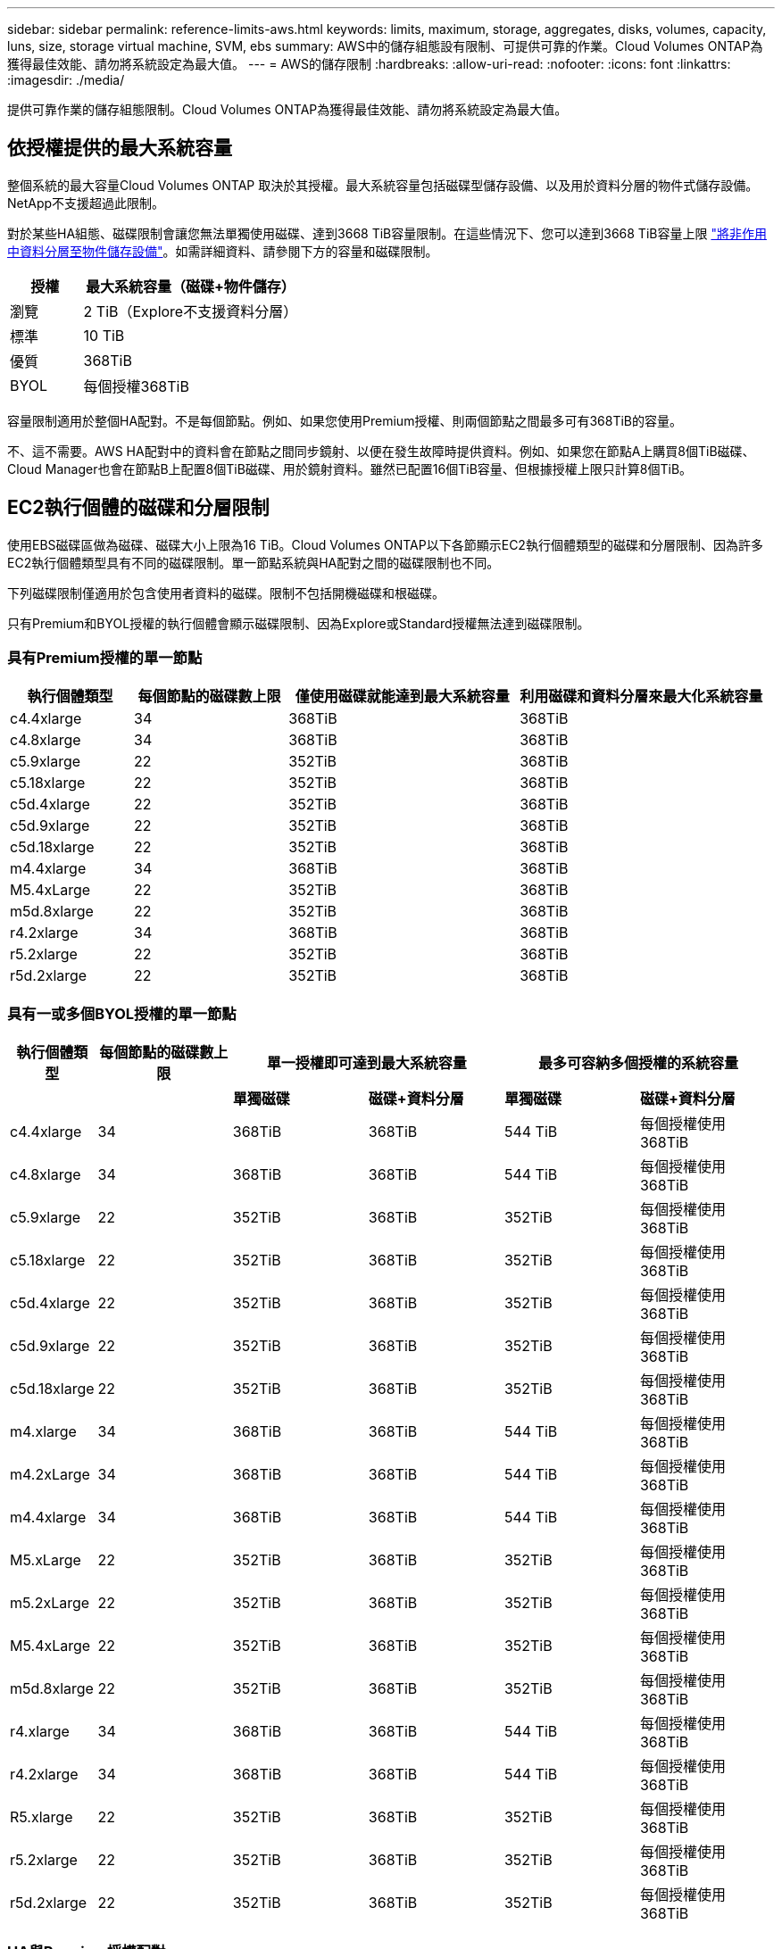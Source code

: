 ---
sidebar: sidebar 
permalink: reference-limits-aws.html 
keywords: limits, maximum, storage, aggregates, disks, volumes, capacity, luns, size, storage virtual machine, SVM, ebs 
summary: AWS中的儲存組態設有限制、可提供可靠的作業。Cloud Volumes ONTAP為獲得最佳效能、請勿將系統設定為最大值。 
---
= AWS的儲存限制
:hardbreaks:
:allow-uri-read: 
:nofooter: 
:icons: font
:linkattrs: 
:imagesdir: ./media/


[role="lead"]
提供可靠作業的儲存組態限制。Cloud Volumes ONTAP為獲得最佳效能、請勿將系統設定為最大值。



== 依授權提供的最大系統容量

整個系統的最大容量Cloud Volumes ONTAP 取決於其授權。最大系統容量包括磁碟型儲存設備、以及用於資料分層的物件式儲存設備。NetApp不支援超過此限制。

對於某些HA組態、磁碟限制會讓您無法單獨使用磁碟、達到3668 TiB容量限制。在這些情況下、您可以達到3668 TiB容量上限 https://docs.netapp.com/us-en/cloud-manager-cloud-volumes-ontap/concept-data-tiering.html["將非作用中資料分層至物件儲存設備"^]。如需詳細資料、請參閱下方的容量和磁碟限制。

[cols="25,75"]
|===
| 授權 | 最大系統容量（磁碟+物件儲存） 


| 瀏覽 | 2 TiB（Explore不支援資料分層） 


| 標準 | 10 TiB 


| 優質 | 368TiB 


| BYOL | 每個授權368TiB 
|===
容量限制適用於整個HA配對。不是每個節點。例如、如果您使用Premium授權、則兩個節點之間最多可有368TiB的容量。

不、這不需要。AWS HA配對中的資料會在節點之間同步鏡射、以便在發生故障時提供資料。例如、如果您在節點A上購買8個TiB磁碟、Cloud Manager也會在節點B上配置8個TiB磁碟、用於鏡射資料。雖然已配置16個TiB容量、但根據授權上限只計算8個TiB。



== EC2執行個體的磁碟和分層限制

使用EBS磁碟區做為磁碟、磁碟大小上限為16 TiB。Cloud Volumes ONTAP以下各節顯示EC2執行個體類型的磁碟和分層限制、因為許多EC2執行個體類型具有不同的磁碟限制。單一節點系統與HA配對之間的磁碟限制也不同。

下列磁碟限制僅適用於包含使用者資料的磁碟。限制不包括開機磁碟和根磁碟。

只有Premium和BYOL授權的執行個體會顯示磁碟限制、因為Explore或Standard授權無法達到磁碟限制。



=== 具有Premium授權的單一節點

[cols="16,20,30,32"]
|===
| 執行個體類型 | 每個節點的磁碟數上限 | 僅使用磁碟就能達到最大系統容量 | 利用磁碟和資料分層來最大化系統容量 


| c4.4xlarge | 34 | 368TiB | 368TiB 


| c4.8xlarge | 34 | 368TiB | 368TiB 


| c5.9xlarge | 22 | 352TiB | 368TiB 


| c5.18xlarge | 22 | 352TiB | 368TiB 


| c5d.4xlarge | 22 | 352TiB | 368TiB 


| c5d.9xlarge | 22 | 352TiB | 368TiB 


| c5d.18xlarge | 22 | 352TiB | 368TiB 


| m4.4xlarge | 34 | 368TiB | 368TiB 


| M5.4xLarge | 22 | 352TiB | 368TiB 


| m5d.8xlarge | 22 | 352TiB | 368TiB 


| r4.2xlarge | 34 | 368TiB | 368TiB 


| r5.2xlarge | 22 | 352TiB | 368TiB 


| r5d.2xlarge | 22 | 352TiB | 368TiB 
|===


=== 具有一或多個BYOL授權的單一節點

[cols="10,18,18,18,18,18"]
|===
| 執行個體類型 | 每個節點的磁碟數上限 2+| 單一授權即可達到最大系統容量 2+| 最多可容納多個授權的系統容量 


2+|  | *單獨磁碟* | *磁碟+資料分層* | *單獨磁碟* | *磁碟+資料分層* 


| c4.4xlarge | 34 | 368TiB | 368TiB | 544 TiB | 每個授權使用368TiB 


| c4.8xlarge | 34 | 368TiB | 368TiB | 544 TiB | 每個授權使用368TiB 


| c5.9xlarge | 22 | 352TiB | 368TiB | 352TiB | 每個授權使用368TiB 


| c5.18xlarge | 22 | 352TiB | 368TiB | 352TiB | 每個授權使用368TiB 


| c5d.4xlarge | 22 | 352TiB | 368TiB | 352TiB | 每個授權使用368TiB 


| c5d.9xlarge | 22 | 352TiB | 368TiB | 352TiB | 每個授權使用368TiB 


| c5d.18xlarge | 22 | 352TiB | 368TiB | 352TiB | 每個授權使用368TiB 


| m4.xlarge | 34 | 368TiB | 368TiB | 544 TiB | 每個授權使用368TiB 


| m4.2xLarge | 34 | 368TiB | 368TiB | 544 TiB | 每個授權使用368TiB 


| m4.4xlarge | 34 | 368TiB | 368TiB | 544 TiB | 每個授權使用368TiB 


| M5.xLarge | 22 | 352TiB | 368TiB | 352TiB | 每個授權使用368TiB 


| m5.2xLarge | 22 | 352TiB | 368TiB | 352TiB | 每個授權使用368TiB 


| M5.4xLarge | 22 | 352TiB | 368TiB | 352TiB | 每個授權使用368TiB 


| m5d.8xlarge | 22 | 352TiB | 368TiB | 352TiB | 每個授權使用368TiB 


| r4.xlarge | 34 | 368TiB | 368TiB | 544 TiB | 每個授權使用368TiB 


| r4.2xlarge | 34 | 368TiB | 368TiB | 544 TiB | 每個授權使用368TiB 


| R5.xlarge | 22 | 352TiB | 368TiB | 352TiB | 每個授權使用368TiB 


| r5.2xlarge | 22 | 352TiB | 368TiB | 352TiB | 每個授權使用368TiB 


| r5d.2xlarge | 22 | 352TiB | 368TiB | 352TiB | 每個授權使用368TiB 
|===


=== HA與Premium授權配對

[cols="16,20,30,32"]
|===
| 執行個體類型 | 每個節點的磁碟數上限 | 僅使用磁碟就能達到最大系統容量 | 利用磁碟和資料分層來最大化系統容量 


| c4.4xlarge | 31 | 368TiB | 368TiB 


| c4.8xlarge | 31 | 368TiB | 368TiB 


| c5.9xlarge | 19 | 304. TiB | 368TiB 


| c5.18xlarge | 19 | 304. TiB | 368TiB 


| c5d.4xlarge | 19 | 304. TiB | 368TiB 


| c5d.9xlarge | 19 | 304. TiB | 368TiB 


| c5d.18xlarge | 19 | 304. TiB | 368TiB 


| m4.4xlarge | 31 | 368TiB | 368TiB 


| M5.4xLarge | 19 | 304. TiB | 368TiB 


| m5d.8xlarge | 19 | 304. TiB | 368TiB 


| r4.2xlarge | 31 | 368TiB | 368TiB 


| r5.2xlarge | 19 | 304. TiB | 368TiB 


| r5d.2xlarge | 19 | 304. TiB | 368TiB 
|===


=== HA與一或多個BYOL授權配對

[cols="10,18,18,18,18,18"]
|===
| 執行個體類型 | 每個節點的磁碟數上限 2+| 單一授權即可達到最大系統容量 2+| 最多可容納多個授權的系統容量 


2+|  | *單獨磁碟* | *磁碟+資料分層* | *單獨磁碟* | *磁碟+資料分層* 


| c4.4xlarge | 31 | 368TiB | 368TiB | 496 TiB | 每個授權使用368TiB 


| c4.8xlarge | 31 | 368TiB | 368TiB | 496 TiB | 每個授權使用368TiB 


| c5.9xlarge | 19 | 304. TiB | 368TiB | 304. TiB | 每個授權使用368TiB 


| c5.18xlarge | 19 | 304. TiB | 368TiB | 304. TiB | 每個授權使用368TiB 


| c5d.4xlarge | 19 | 304. TiB | 368TiB | 304. TiB | 每個授權使用368TiB 


| c5d.9xlarge | 19 | 304. TiB | 368TiB | 304. TiB | 每個授權使用368TiB 


| c5d.18xlarge | 19 | 304. TiB | 368TiB | 304. TiB | 每個授權使用368TiB 


| m4.xlarge | 31 | 368TiB | 368TiB | 496 TiB | 每個授權使用368TiB 


| m4.2xLarge | 31 | 368TiB | 368TiB | 496 TiB | 每個授權使用368TiB 


| m4.4xlarge | 31 | 368TiB | 368TiB | 496 TiB | 每個授權使用368TiB 


| M5.xLarge | 19 | 304. TiB | 368TiB | 304. TiB | 每個授權使用368TiB 


| m5.2xLarge | 19 | 304. TiB | 368TiB | 304. TiB | 每個授權使用368TiB 


| M5.4xLarge | 19 | 304. TiB | 368TiB | 304. TiB | 每個授權使用368TiB 


| m5d.8xlarge | 19 | 304. TiB | 368TiB | 304. TiB | 每個授權使用368TiB 


| r4.xlarge | 31 | 368TiB | 368TiB | 496 TiB | 每個授權使用368TiB 


| r4.2xlarge | 31 | 368TiB | 368TiB | 496 TiB | 每個授權使用368TiB 


| R5.xlarge | 19 | 304. TiB | 368TiB | 304. TiB | 每個授權使用368TiB 


| r5.2xlarge | 19 | 304. TiB | 368TiB | 304. TiB | 每個授權使用368TiB 


| r5d.2xlarge | 19 | 304. TiB | 368TiB | 304. TiB | 每個授權使用368TiB 
|===


== Aggregate限制

使用AWS磁碟區做為磁碟、並將其分組為_aggregate。Cloud Volumes ONTAPAggregate可為磁碟區提供儲存設備。

[cols="2*"]
|===
| 參數 | 限制 


| 最大集合體數 | 單一節點：與磁碟限制HA配對相同：節點上有18個^1^ 


| 最大Aggregate大小 | 96 TiB原始容量^2^ 


| 每個集合體的磁碟數 | 1-6 ^3^ 


| 每個Aggregate的RAID群組數目上限 | 1. 
|===
附註：

. 無法在HA配對中的兩個節點上建立18個Aggregate、因為這樣做會超過資料磁碟限制。
. Aggregate容量限制是根據組成Aggregate的磁碟而來。此限制不包括用於資料分層的物件儲存設備。
. 集合體中的所有磁碟大小必須相同。




== 邏輯儲存限制

[cols="22,22,56"]
|===
| 邏輯儲存設備 | 參數 | 限制 


| *儲存虛擬機器（SVM）* | 最大Cloud Volumes ONTAP 數目（HA配對或單一節點） | 一個資料服務SVM和一個目的地SVM、用於災難恢復。如果來源SVM發生中斷、您可以啟動目的地SVM進行資料存取。一部資料服務SVM橫跨Cloud Volumes ONTAP 整個整個作業系統（HA配對或單一節點）。 


.2+| *檔案* | 最大尺寸 | 16 TiB 


| 每個Volume的最大值 | 磁碟區大小視情況而定、高達20億 


| * FlexClone Volumes * | 階層式複製深度^2^ | 499年 


.3+| *《*》卷* FlexVol | 每個節點的最大值 | 500 


| 最小尺寸 | 20 MB 


| 最大尺寸 | 100 TiB 


| * qtree * | 每FlexVol 個速度區塊的最大值 | 4、995 


| * Snapshot複本* | 每FlexVol 個速度區塊的最大值 | 1、023 
|===
附註：

. Cloud Manager不提供任何SVM災難恢復的設定或協調支援。它也不支援其他SVM上的儲存相關工作。您必須使用System Manager或CLI進行SVM災難恢復。
+
** https://library.netapp.com/ecm/ecm_get_file/ECMLP2839856["SVM 災難恢復準備快速指南"^]
** https://library.netapp.com/ecm/ecm_get_file/ECMLP2839857["SVM Disaster Recovery Express 指南"^]


. 階層式複製深度是FlexClone Volume的巢狀階層架構深度上限、可從單FlexVol 一的實體磁碟區建立。




== iSCSI儲存限制

[cols="3*"]
|===
| iSCSI儲存設備 | 參數 | 限制 


.4+| * LUN* | 每個節點的最大值 | 1 、 024 


| LUN對應的最大數目 | 1 、 024 


| 最大尺寸 | 16 TiB 


| 每個Volume的最大值 | 512 


| *群組* | 每個節點的最大值 | 256 


.2+| *啟動器* | 每個節點的最大值 | 512 


| 每個igroup的最大值 | 128/128 


| * iSCSI工作階段* | 每個節點的最大值 | 1 、 024 


.2+| *生命* | 每個連接埠的上限 | 32 


| 每個連接埠集的上限 | 32 


| * PortSets* | 每個節點的最大值 | 256 
|===